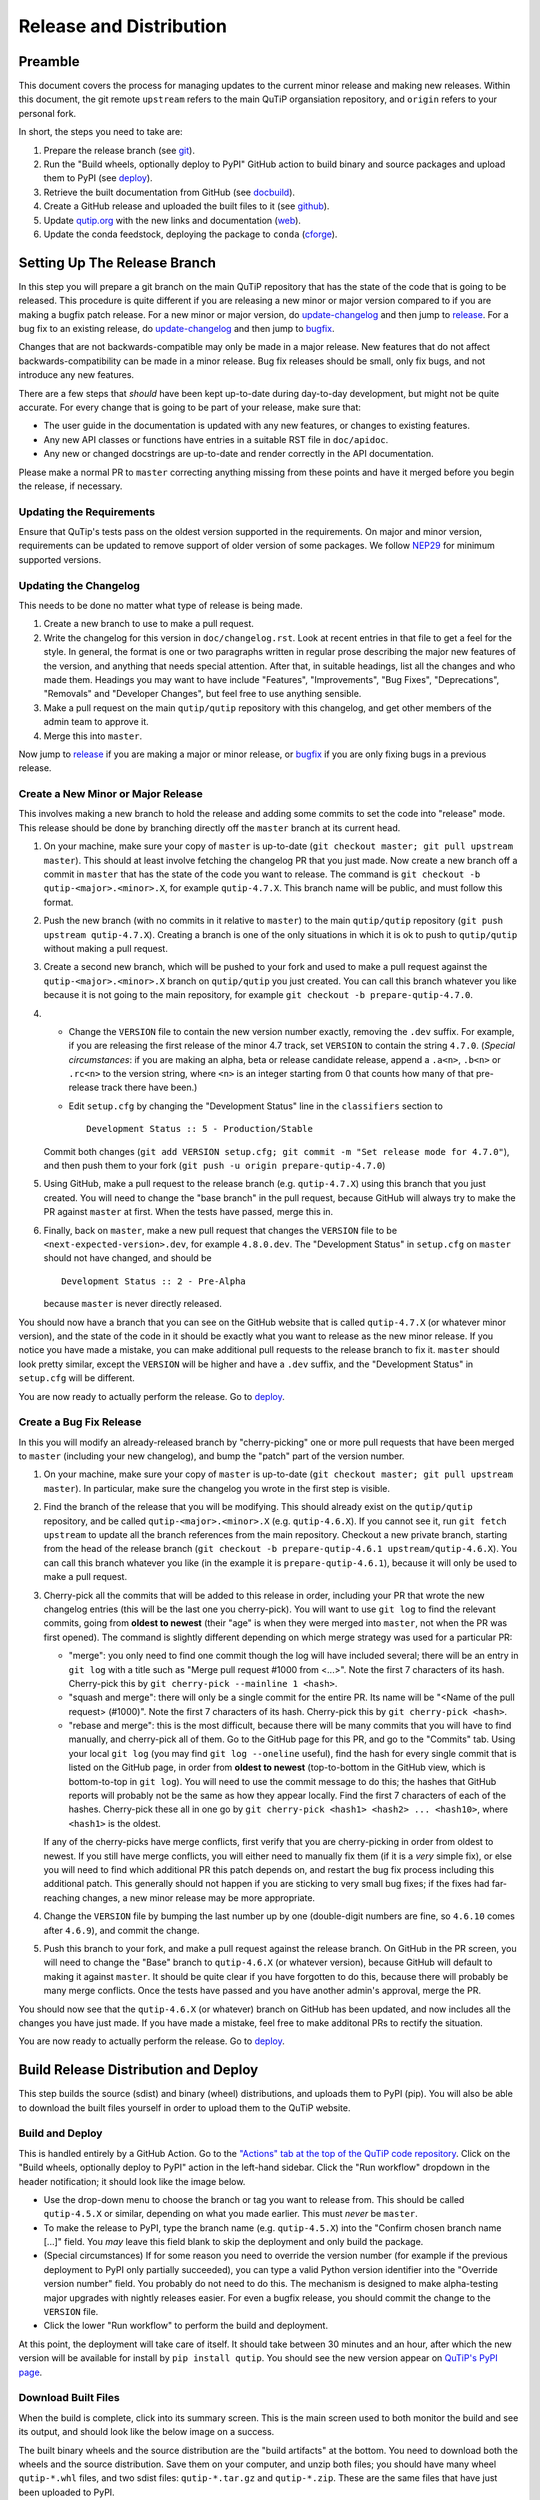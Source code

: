 .. This file was created using retext 6.1 https://github.com/retext-project/retext

.. _release_distribution:

************************
Release and Distribution
************************

Preamble
++++++++

This document covers the process for managing updates to the current minor release and making new releases.
Within this document, the git remote ``upstream`` refers to the main QuTiP organsiation repository, and ``origin`` refers to your personal fork.

In short, the steps you need to take are:

1. Prepare the release branch (see git_).
2. Run the "Build wheels, optionally deploy to PyPI" GitHub action to build binary and source packages and upload them to PyPI (see deploy_).
3. Retrieve the built documentation from GitHub (see docbuild_).
4. Create a GitHub release and uploaded the built files to it (see github_).
5. Update `qutip.org <https://qutip.org/>`_ with the new links and documentation (web_).
6. Update the conda feedstock, deploying the package to ``conda`` (cforge_).



.. _git:

Setting Up The Release Branch
+++++++++++++++++++++++++++++

In this step you will prepare a git branch on the main QuTiP repository that has the state of the code that is going to be released.
This procedure is quite different if you are releasing a new minor or major version compared to if you are making a bugfix patch release.
For a new minor or major version, do update-changelog_ and then jump to release_.
For a bug fix to an existing release, do update-changelog_ and then jump to bugfix_.

Changes that are not backwards-compatible may only be made in a major release.
New features that do not affect backwards-compatibility can be made in a minor release.
Bug fix releases should be small, only fix bugs, and not introduce any new features.

There are a few steps that *should* have been kept up-to-date during day-to-day development, but might not be quite accurate.
For every change that is going to be part of your release, make sure that:

- The user guide in the documentation is updated with any new features, or changes to existing features.
- Any new API classes or functions have entries in a suitable RST file in ``doc/apidoc``.
- Any new or changed docstrings are up-to-date and render correctly in the API documentation.

Please make a normal PR to ``master`` correcting anything missing from these points and have it merged before you begin the release, if necessary.

.. _update-requirement

Updating the Requirements
-------------------------

Ensure that QuTip's tests pass on the oldest version supported in the requirements.
On major and minor version, requirements can be updated to remove support of older version of some packages.
We follow `NEP29`_ for minimum supported versions.

.. _NEP29: https://numpy.org/neps/nep-0029-deprecation_policy.html

.. _update-changelog:

Updating the Changelog
----------------------

This needs to be done no matter what type of release is being made.

#. Create a new branch to use to make a pull request.
#. Write the changelog for this version in ``doc/changelog.rst``.
   Look at recent entries in that file to get a feel for the style.
   In general, the format is one or two paragraphs written in regular prose describing the major new features of the version, and anything that needs special attention.
   After that, in suitable headings, list all the changes and who made them.
   Headings you may want to have include "Features", "Improvements", "Bug Fixes", "Deprecations", "Removals" and "Developer Changes", but feel free to use anything sensible.
#. Make a pull request on the main ``qutip/qutip`` repository with this changelog, and get other members of the admin team to approve it.
#. Merge this into ``master``.

Now jump to release_ if you are making a major or minor release, or bugfix_ if you are only fixing bugs in a previous release.

.. _release:

Create a New Minor or Major Release
-----------------------------------

This involves making a new branch to hold the release and adding some commits to set the code into "release" mode.
This release should be done by branching directly off the ``master`` branch at its current head.

#. On your machine, make sure your copy of ``master`` is up-to-date (``git checkout master; git pull upstream master``).
   This should at least involve fetching the changelog PR that you just made.
   Now create a new branch off a commit in ``master`` that has the state of the code you want to release.
   The command is ``git checkout -b qutip-<major>.<minor>.X``, for example ``qutip-4.7.X``.
   This branch name will be public, and must follow this format.
#. Push the new branch (with no commits in it relative to ``master``) to the main ``qutip/qutip`` repository (``git push upstream qutip-4.7.X``).
   Creating a branch is one of the only situations in which it is ok to push to ``qutip/qutip`` without making a pull request.
#. Create a second new branch, which will be pushed to your fork and used to make a pull request against the ``qutip-<major>.<minor>.X`` branch on ``qutip/qutip`` you just created.
   You can call this branch whatever you like because it is not going to the main repository, for example ``git checkout -b prepare-qutip-4.7.0``.
#. - Change the ``VERSION`` file to contain the new version number exactly, removing the ``.dev`` suffix.
     For example, if you are releasing the first release of the minor 4.7 track, set ``VERSION`` to contain the string ``4.7.0``.
     (*Special circumstances*: if you are making an alpha, beta or release candidate release, append a ``.a<n>``, ``.b<n>`` or ``.rc<n>`` to the version string, where ``<n>`` is an integer starting from 0 that counts how many of that pre-release track there have been.)
   - Edit ``setup.cfg`` by changing the "Development Status" line in the ``classifiers`` section to ::

        Development Status :: 5 - Production/Stable

   Commit both changes (``git add VERSION setup.cfg; git commit -m "Set release mode for 4.7.0"``), and then push them to your fork (``git push -u origin prepare-qutip-4.7.0``)
#. Using GitHub, make a pull request to the release branch (e.g. ``qutip-4.7.X``) using this branch that you just created.
   You will need to change the "base branch" in the pull request, because GitHub will always try to make the PR against ``master`` at first.
   When the tests have passed, merge this in.
#. Finally, back on ``master``, make a new pull request that changes the ``VERSION`` file to be ``<next-expected-version>.dev``, for example ``4.8.0.dev``.
   The "Development Status" in ``setup.cfg`` on ``master`` should not have changed, and should be ::

       Development Status :: 2 - Pre-Alpha

   because ``master`` is never directly released.

You should now have a branch that you can see on the GitHub website that is called ``qutip-4.7.X`` (or whatever minor version), and the state of the code in it should be exactly what you want to release as the new minor release.
If you notice you have made a mistake, you can make additional pull requests to the release branch to fix it.
``master`` should look pretty similar, except the ``VERSION`` will be higher and have a ``.dev`` suffix, and the "Development Status" in ``setup.cfg`` will be different.

You are now ready to actually perform the release.
Go to deploy_.



.. _bugfix:

Create a Bug Fix Release
------------------------

In this you will modify an already-released branch by "cherry-picking" one or more pull requests that have been merged to ``master`` (including your new changelog), and bump the "patch" part of the version number.

#. On your machine, make sure your copy of ``master`` is up-to-date (``git checkout master; git pull upstream master``).
   In particular, make sure the changelog you wrote in the first step is visible.
#. Find the branch of the release that you will be modifying.
   This should already exist on the ``qutip/qutip`` repository, and be called ``qutip-<major>.<minor>.X`` (e.g. ``qutip-4.6.X``).
   If you cannot see it, run ``git fetch upstream`` to update all the branch references from the main repository.
   Checkout a new private branch, starting from the head of the release branch (``git checkout -b prepare-qutip-4.6.1 upstream/qutip-4.6.X``).
   You can call this branch whatever you like (in the example it is ``prepare-qutip-4.6.1``), because it will only be used to make a pull request.
#. Cherry-pick all the commits that will be added to this release in order, including your PR that wrote the new changelog entries (this will be the last one you cherry-pick).
   You will want to use ``git log`` to find the relevant commits, going from **oldest to newest** (their "age" is when they were merged into ``master``, not when the PR was first opened).
   The command is slightly different depending on which merge strategy was used for a particular PR:

   - "merge": you only need to find one commit though the log will have included several; there will be an entry in ``git log`` with a title such as "Merge pull request #1000 from <...>".
     Note the first 7 characters of its hash.
     Cherry-pick this by ``git cherry-pick --mainline 1 <hash>``.
   - "squash and merge": there will only be a single commit for the entire PR.
     Its name will be "<Name of the pull request> (#1000)".
     Note the first 7 characters of its hash.
     Cherry-pick this by ``git cherry-pick <hash>``.
   - "rebase and merge": this is the most difficult, because there will be many commits that you will have to find manually, and cherry-pick all of them.
     Go to the GitHub page for this PR, and go to the "Commits" tab.
     Using your local ``git log`` (you may find ``git log --oneline`` useful), find the hash for every single commit that is listed on the GitHub page, in order from **oldest to newest** (top-to-bottom in the GitHub view, which is bottom-to-top in ``git log``).
     You will need to use the commit message to do this; the hashes that GitHub reports will probably not be the same as how they appear locally.
     Find the first 7 characters of each of the hashes.
     Cherry-pick these all in one go by ``git cherry-pick <hash1> <hash2> ... <hash10>``, where ``<hash1>`` is the oldest.

   If any of the cherry-picks have merge conflicts, first verify that you are cherry-picking in order from oldest to newest.
   If you still have merge conflicts, you will either need to manually fix them (if it is a *very* simple fix), or else you will need to find which additional PR this patch depends on, and restart the bug fix process including this additional patch.
   This generally should not happen if you are sticking to very small bug fixes; if the fixes had far-reaching changes, a new minor release may be more appropriate.
#. Change the ``VERSION`` file by bumping the last number up by one (double-digit numbers are fine, so ``4.6.10`` comes after ``4.6.9``), and commit the change.
#. Push this branch to your fork, and make a pull request against the release branch.
   On GitHub in the PR screen, you will need to change the "Base" branch to ``qutip-4.6.X`` (or whatever version), because GitHub will default to making it against ``master``.
   It should be quite clear if you have forgotten to do this, because there will probably be many merge conflicts.
   Once the tests have passed and you have another admin's approval, merge the PR.

You should now see that the ``qutip-4.6.X`` (or whatever) branch on GitHub has been updated, and now includes all the changes you have just made.
If you have made a mistake, feel free to make additonal PRs to rectify the situation.

You are now ready to actually perform the release.
Go to deploy_.


.. _deploy:

Build Release Distribution and Deploy
+++++++++++++++++++++++++++++++++++++

This step builds the source (sdist) and binary (wheel) distributions, and uploads them to PyPI (pip).
You will also be able to download the built files yourself in order to upload them to the QuTiP website.

Build and Deploy
----------------

This is handled entirely by a GitHub Action.
Go to the `"Actions" tab at the top of the QuTiP code repository <https://github.com/qutip/qutip/actions>`_.
Click on the "Build wheels, optionally deploy to PyPI" action in the left-hand sidebar.
Click the "Run workflow" dropdown in the header notification; it should look like the image below.

.. image:: /figures/release_guide_run_build_workflow.png

- Use the drop-down menu to choose the branch or tag you want to release from.
  This should be called ``qutip-4.5.X`` or similar, depending on what you made earlier.
  This must *never* be ``master``.
- To make the release to PyPI, type the branch name (e.g. ``qutip-4.5.X``) into the "Confirm chosen branch name [...]" field.
  You *may* leave this field blank to skip the deployment and only build the package.
- (Special circumstances) If for some reason you need to override the version number (for example if the previous deployment to PyPI only partially succeeded), you can type a valid Python version identifier into the "Override version number" field.
  You probably do not need to do this.
  The mechanism is designed to make alpha-testing major upgrades with nightly releases easier.
  For even a bugfix release, you should commit the change to the ``VERSION`` file.
- Click the lower "Run workflow" to perform the build and deployment.

At this point, the deployment will take care of itself.
It should take between 30 minutes and an hour, after which the new version will be available for install by ``pip install qutip``.
You should see the new version appear on `QuTiP's PyPI page <https://pypi.org/project/qutip>`_.

Download Built Files
--------------------

When the build is complete, click into its summary screen.
This is the main screen used to both monitor the build and see its output, and should look like the below image on a success.

.. image:: /figures/release_guide_after_workflow.png

The built binary wheels and the source distribution are the "build artifacts" at the bottom.
You need to download both the wheels and the source distribution.
Save them on your computer, and unzip both files; you should have many wheel ``qutip-*.whl`` files, and two sdist files: ``qutip-*.tar.gz`` and ``qutip-*.zip``.
These are the same files that have just been uploaded to PyPI.


Monitoring Progress (optional)
------------------------------

While the build is in progress, you can monitor its progress by clicking on its entry in the list below the "Run workflow" button.
You should see several subjobs, like the completed screen, except they might not yet be completed.

The "Verify PyPI deployment confirmation" should get ticked, no matter what.
If it fails, you have forgotten to choose the correct branch in the drop-down menu or you made a typo when confirming the correct branch, and you will need to restart this step.
You can check that the deployment instruction has been understood by clicking the "Verify PyPI deployment confirmation" job, and opening the "Compare confirmation to current reference" subjob.
You will see a message saying "Built wheels will be deployed" if you typed in the confirmation, or "Only building wheels" if you did not.
If you see "Only building wheels" but you meant to deploy the release to PyPI, you can cancel the workflow and re-run it after typing the confirmation.


.. _docbuild:

Getting the Built Documentation
+++++++++++++++++++++++++++++++

The documentation will have been built automatically for you by a GitHub Action when you merged the final pull request into the release branch before building the wheels.
You do not need to re-release the documentation on either GitHub or the website if this is a patch release, unless there were changes within it.

Go to the "Actions" tab at the top of the ``qutip/qutip`` repository, and click the "Build HTML documentation" heading in the left column.
You should see a list of times this action has run; click the most recent one whose name is exactly "Build HTML documentation", with the release branch name next to it (e.g. ``qutip-4.6.X``).
Download the ``qutip_html_docs`` artifact to your local machine and unzip it somewhere safe.
These are all the HTML files for the built documentation; you should be able to open ``index.html`` in your own web browser and check that everything is working.


.. _github:

Making a Release on GitHub
++++++++++++++++++++++++++

This is all done through `the "Releases" section <https://github.com/qutip/qutip/releases>`_ of the ``qutip/qutip`` repository on GitHub.

- Click the "Draft a new release" button.
- Choose the correct branch for your release (e.g. ``qutip-4.5.X``) in the drop-down.
- For the tag name, use ``v<your-version>``, where the version matches the contents of the ``VERSION`` file.
  In other words, if you are releasing a micro version 4.5.3, use ``v4.5.3`` as the tag, or if you are releasing major version 5.0.0, use ``v5.0.0``.
- The title is "QuTiP <your-version>", e.g. "QuTiP 4.6.0".
- For the description, write a short (~two-line for a patch release) summary of the reason for this release, and note down any particular user-facing changes that need special attention.
  Underneath, put the changelog you wrote when you did the documentation release.
  Note that there may be some syntax differences between the ``.rst`` file of the changelog and the Markdown of this description field (for example, GitHub's markdown typically maintains hard-wrap linebreaks, which is probably not what you wanted).
- Drag-and-drop all the ``qutip-*.whl``, ``qutip-*.tar.gz`` and ``qutip-*.zip`` files you got after the build step into the assets box.
  You may need to unzip the files ``wheels.zip`` and ``sdist.zip`` to find them if you haven't already; **don't** upload those two zip files.

Click on the "Publish release" button to finalise.


.. _web:

Website
+++++++

This assumes that qutip.github.io has already been forked and familiarity with the website updating workflow.
The documentation need not be updated for every patch release.

Copying New Files
-----------------

You only need to copy in new documentation to the website repository.
Do not copy the ``.whl``, ``.tar.gz`` or ``.zip`` files into the git repository, because we can access the public links from the GitHub release stage, and this keeps the website ``.git`` folder a reasonable size.

For all releases move (no new docs) or copy (for new docs) the ``qutip-doc-<MAJOR>.<MINOR>.pdf`` into the folder ``downloads/<MAJOR>.<MINOR>.<MICRO>``.

The legacy html documentation should be in a subfolder like ::

    docs/<MAJOR>.<MINOR>

For a major or minor release the previous version documentation should be moved into this folder.

The latest version HTML documentation should be the folder ::

    docs/latest

For any release which new documentation is included
- copy the contents ``qutip/doc/_build/html`` into this folder. **Note that the underscores at start of the subfolder names will need to be removed, otherwise Jekyll will ignore the folders**. There is a script in the ``docs`` folder for this.
https://github.com/qutip/qutip.github.io/blob/master/docs/remove_leading_underscores.py


HTML File Updates
-----------------

- Edit ``download.html``

    * The 'Latest release' version and date should be updated.
    * The tar.gz and zip links need to have their micro release numbers updated in their filenames, labels and trackEvent javascript.
      These links should point to the "Source code" links that appeared when you made in the GitHub Releases section.
      They should look something like ``https://github.com/qutip/qutip/archive/refs/tags/v4.6.0.tar.gz``.
    * For a minor or major release links to the last micro release of the previous version will need to be moved (copied) to the 'Previous releases' section.

- Edit ``_includes/sidebar.html``

    * The 'Latest release' version should be updated. The gztar and zip file links will need the micro release number updating in the traceEvent and file name.
    * The link to the documentation folder and PDF file (if created) should be updated.

- Edit ``documentation.html``

    * The previous release tags should be moved (copied) to the 'Previous releases' section.

.. _cforge:

Conda Forge
+++++++++++

If not done previously then fork the `qutip-feedstock <https://github.com/conda-forge/qutip-feedstock_>`_.

Checkout a new branch on your fork, e.g. ::

    $ git checkout -b version-4.0.2

Find the sha256 checksum for the tarball that the GitHub web interface generated when you produced the release called "Source code".
This is *not* the sdist that you downloaded earlier, it's a new file that GitHub labels "Source code".
When you download it, though, it will have a name that *looks* like it's the sdist ::

    $ openssl sha256 qutip-4.0.2.tar.gz

Edit the ``recipe/meta.yaml`` file.
Change the version at the top of the file, and update the sha256 checksum.
Check that the recipe package version requirements at least match those in ``setup.cfg``, and that any changes to the build process are reflected in ``meta.yml``.
Also ensure that the build number is reset ::

    build:
        number: 0

Push changes to your fork, e.g. ::

    $ git push --set-upstream origin version-4.0.2

Make a Pull Request.
This will trigger tests of the package build process.

If (when) the tests pass, the PR can be merged, which will trigger the upload of the packages to the conda-forge channel.
To test the packages, add the conda-forge channel with lowest priority ::

    $ conda config --append channels conda-forge

This should mean that the prerequistes come from the default channel, but the qutip packages are found in conda-forge.
